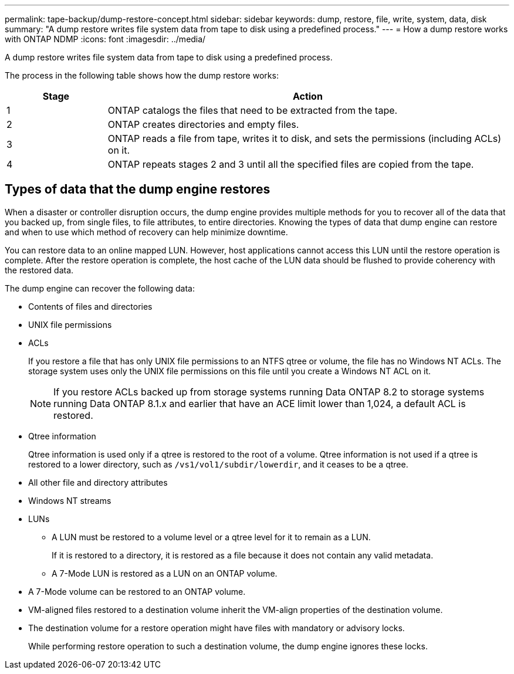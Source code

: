 ---
permalink: tape-backup/dump-restore-concept.html
sidebar: sidebar
keywords: dump, restore, file, write, system, data, disk
summary: "A dump restore writes file system data from tape to disk using a predefined process."
---
= How a dump restore works with ONTAP NDMP
:icons: font
:imagesdir: ../media/

[.lead]
A dump restore writes file system data from tape to disk using a predefined process.

The process in the following table shows how the dump restore works:

[options="header"]
[cols="1,4"]
|===
| Stage| Action
a|
1
a|
ONTAP catalogs the files that need to be extracted from the tape.
a|
2
a|
ONTAP creates directories and empty files.
a|
3
a|
ONTAP reads a file from tape, writes it to disk, and sets the permissions (including ACLs) on it.
a|
4
a|
ONTAP repeats stages 2 and 3 until all the specified files are copied from the tape.
|===

== Types of data that the dump engine restores
When a disaster or controller disruption occurs, the dump engine provides multiple methods for you to recover all of the data that you backed up, from single files, to file attributes, to entire directories. Knowing the types of data that dump engine can restore and when to use which method of recovery can help minimize downtime.

You can restore data to an online mapped LUN. However, host applications cannot access this LUN until the restore operation is complete. After the restore operation is complete, the host cache of the LUN data should be flushed to provide coherency with the restored data.

The dump engine can recover the following data:

* Contents of files and directories
* UNIX file permissions
* ACLs
+
If you restore a file that has only UNIX file permissions to an NTFS qtree or volume, the file has no Windows NT ACLs. The storage system uses only the UNIX file permissions on this file until you create a Windows NT ACL on it.
+
[NOTE]
====
If you restore ACLs backed up from storage systems running Data ONTAP 8.2 to storage systems running Data ONTAP 8.1.x and earlier that have an ACE limit lower than 1,024, a default ACL is restored.
====

* Qtree information
+
Qtree information is used only if a qtree is restored to the root of a volume. Qtree information is not used if a qtree is restored to a lower directory, such as `/vs1/vol1/subdir/lowerdir`, and it ceases to be a qtree.

* All other file and directory attributes
* Windows NT streams
* LUNs
 ** A LUN must be restored to a volume level or a qtree level for it to remain as a LUN.
+
If it is restored to a directory, it is restored as a file because it does not contain any valid metadata.

 ** A 7-Mode LUN is restored as a LUN on an ONTAP volume.
* A 7-Mode volume can be restored to an ONTAP volume.
* VM-aligned files restored to a destination volume inherit the VM-align properties of the destination volume.
* The destination volume for a restore operation might have files with mandatory or advisory locks.
+
While performing restore operation to such a destination volume, the dump engine ignores these locks.
